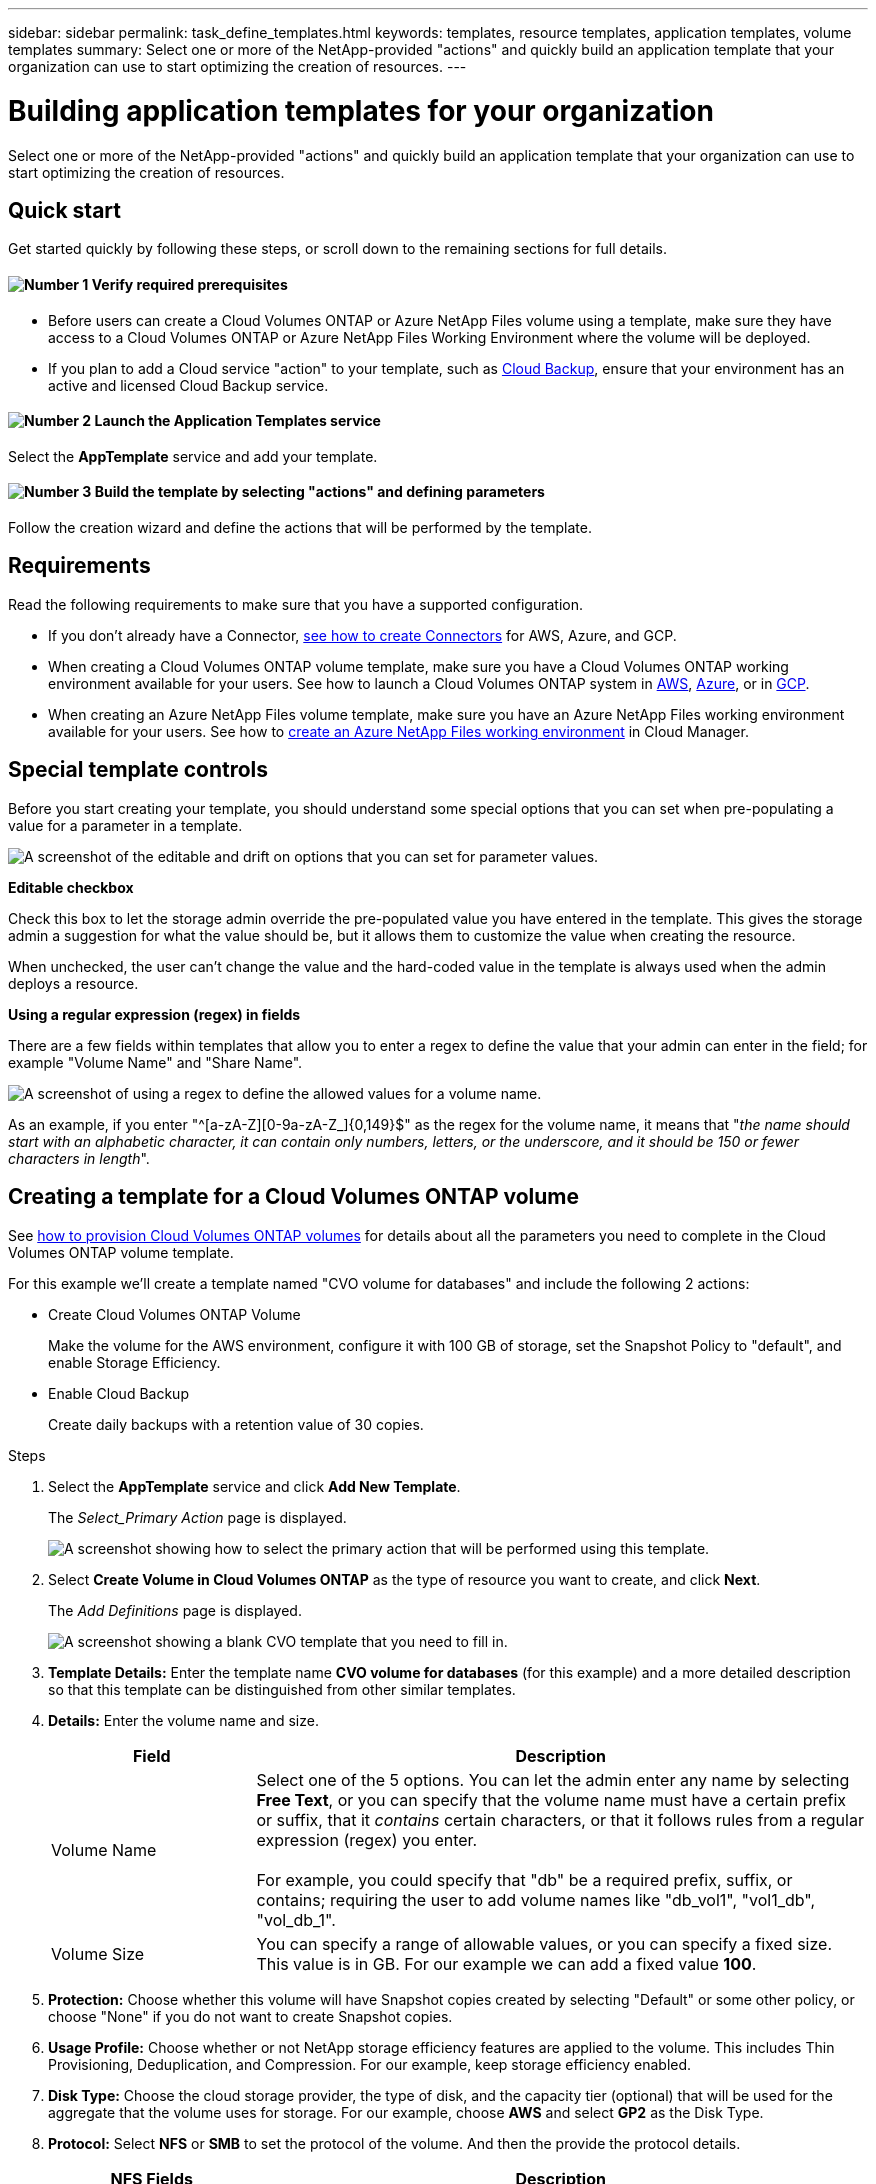 ---
sidebar: sidebar
permalink: task_define_templates.html
keywords: templates, resource templates, application templates, volume templates
summary: Select one or more of the NetApp-provided "actions" and quickly build an application template that your organization can use to start optimizing the creation of resources.
---

= Building application templates for your organization
:hardbreaks:
:nofooter:
:icons: font
:linkattrs:
:imagesdir: ./media/

[.lead]
Select one or more of the NetApp-provided "actions" and quickly build an application template that your organization can use to start optimizing the creation of resources.

== Quick start

Get started quickly by following these steps, or scroll down to the remaining sections for full details.

==== image:number1.png[Number 1] Verify required prerequisites

[role="quick-margin-list"]
* Before users can create a Cloud Volumes ONTAP or Azure NetApp Files volume using a template, make sure they have access to a Cloud Volumes ONTAP or Azure NetApp Files Working Environment where the volume will be deployed.

[role="quick-margin-list"]
* If you plan to add a Cloud service "action" to your template, such as link:concept_backup_to_cloud.html[Cloud Backup], ensure that your environment has an active and licensed Cloud Backup service.

==== image:number2.png[Number 2] Launch the Application Templates service

[role="quick-margin-para"]
Select the *AppTemplate* service and add your template.

==== image:number3.png[Number 3] Build the template by selecting "actions" and defining parameters

[role="quick-margin-para"]
Follow the creation wizard and define the actions that will be performed by the template.

== Requirements

Read the following requirements to make sure that you have a supported configuration.

* If you don't already have a Connector, link:concept_connectors.html[see how to create Connectors^] for AWS, Azure, and GCP.

* When creating a Cloud Volumes ONTAP volume template, make sure you have a Cloud Volumes ONTAP working environment available for your users. See how to launch a Cloud Volumes ONTAP system in link:task_deploying_otc_aws.html[AWS^], link:task_deploying_otc_azure.html[Azure^], or in link:task_deploying_gcp.html[GCP^].

* When creating an Azure NetApp Files volume template, make sure you have an Azure NetApp Files working environment available for your users. See how to link:task_manage_anf.html[create an Azure NetApp Files working environment^] in Cloud Manager.

== Special template controls ==

Before you start creating your template, you should understand some special options that you can set when pre-populating a value for a parameter in a template.

image:screenshot_template_options.png[A screenshot of the editable and drift on options that you can set for parameter values.]

*Editable checkbox*

Check this box to let the storage admin override the pre-populated value you have entered in the template. This gives the storage admin a suggestion for what the value should be, but it allows them to customize the value when creating the resource.

When unchecked, the user can't change the value and the hard-coded value in the template is always used when the admin deploys a resource.
//
// *Drift On checkbox*
//
// Check this box so that Cloud Manager monitors the hard-coded value you entered for a parameter when a resource is created with the template. If Cloud Manager later sees that an admin has changed the parameter value so that it no longer aligns with the template definition, you will receive an email notification about the change.
//
// When unchecked, the user can change the value to any value after the resource has been created.
//
// By design, when drift is enabled (on) for a parameter value, the value is also not "editable" when the admin deploys a resource using the template.
//
// *One additional thing to know about drift:*
// For the drift feature to work, after you have defined drift for some parameters in the template, you must enable the drift feature for the template. This is the last step when creating a template. Drift doesn't work if it is enabled for a parameter but has not been enabled on the template.

*Using a regular expression (regex) in fields*

There are a few fields within templates that allow you to enter a regex to define the value that your admin can enter in the field; for example "Volume Name" and "Share Name".

image:screenshot_template_regex.png[A screenshot of using a regex to define the allowed values for a volume name.]

As an example, if you enter "^[a-zA-Z][0-9a-zA-Z_]{0,149}$" as the regex for the volume name, it means that "_the name should start with an alphabetic character, it can contain only numbers, letters, or the underscore, and it should be 150 or fewer characters in length_".

== Creating a template for a Cloud Volumes ONTAP volume

See link:task_provisioning_storage.html#creating-flexvol-volumes[how to provision Cloud Volumes ONTAP volumes] for details about all the parameters you need to complete in the Cloud Volumes ONTAP volume template.

For this example we'll create a template named "CVO volume for databases" and include the following 2 actions:

*	Create Cloud Volumes ONTAP Volume
+
Make the volume for the AWS environment, configure it with 100 GB of storage, set the Snapshot Policy to "default", and enable Storage Efficiency.

*	Enable Cloud Backup
+
Create daily backups with a retention value of 30 copies.

.Steps

. Select the *AppTemplate* service and click *Add New Template*.
+
The _Select_Primary Action_ page is displayed.
+
image:screenshot_create_template_primary_action_cvo.png[A screenshot showing how to select the primary action that will be performed using this template.]

. Select *Create Volume in Cloud Volumes ONTAP* as the type of resource you want to create, and click *Next*.
+
The _Add Definitions_ page is displayed.
+
image:screenshot_create_template_define_action_cvo.png[A screenshot showing a blank CVO template that you need to fill in.]

. *Template Details:* Enter the template name *CVO volume for databases* (for this example) and a more detailed description so that this template can be distinguished from other similar templates.

. *Details:* Enter the volume name and size.
+
[cols=2*,options="header",cols="25,75"]

|===
| Field
| Description

| Volume Name | Select one of the 5 options. You can let the admin enter any name by selecting *Free Text*, or you can specify that the volume name must have a certain prefix or suffix, that it _contains_ certain characters, or that it follows rules from a regular expression (regex) you enter.

For example, you could specify that "db" be a required prefix, suffix, or contains; requiring the user to add volume names like "db_vol1", "vol1_db", "vol_db_1".

| Volume Size | You can specify a range of allowable values, or you can specify a fixed size. This value is in GB.  For our example we can add a fixed value *100*.

|===

. *Protection:* Choose whether this volume will have Snapshot copies created by selecting "Default" or some other policy, or choose "None" if you do not want to create Snapshot copies.

. *Usage Profile:* Choose whether or not NetApp storage efficiency features are applied to the volume. This includes Thin Provisioning, Deduplication, and Compression. For our example, keep storage efficiency enabled.

. *Disk Type:* Choose the cloud storage provider, the type of disk, and the capacity tier (optional) that will be used for the aggregate that the volume uses for storage. For our example, choose *AWS* and select *GP2* as the Disk Type.

. *Protocol:* Select *NFS* or *SMB* to set the protocol of the volume. And then the provide the protocol details.
+
[cols=2*,options="header",cols="25,75"]

|===
| NFS Fields
| Description

| Access Control | Choose whether access controls are needed to access the volume.

| Export Policy | Create an export policy to define the clients in the subnet that can access the volume.

| NFS Version | Select the NFS version for the volume: either _NFSv3_ or _NFSv4_, or you can select both.

|===
+
[cols=2*,options="header",cols="25,75"]

|===
| SMB Fields
| Description

| Share Name | Select one of the 5 options. You can let the admin enter any name (Free Text) or you can specify that the share name must have a certain prefix or suffix, that it _contains_ certain characters, or that it follows rules from a regular expression (regex) you enter.

| Permissions | Select the level of access to a share for users and groups (also called access control lists, or ACLs).

| Users / Groups | Specify local or domain Windows users or groups, or UNIX users or groups. If you specify a domain Windows user name, you must include the user's domain using the format domain\username.

|===

. *Tiering Policy:* Choose the tiering policy that you would like applied to the volume, or set this to "None" if you do not want to tier cold data from this volume to object storage.
+
See link:concept_data_tiering.html#volume-tiering-policies[volume tiering policies] for an overview, and see link:task_tiering.html[Tiering inactive data to object storage] to make sure your environment is set up for tiering.

. Click *Next* after you have defined the parameters needed for this action.
+
The _Add Actions_ page is displayed.
+
image:screenshot_create_template_add_action.png[A screenshot showing additional actions that you can add to the created volume.]

. Use the switch to enable Backups (if required), and then set the policy to create daily backups with a 30-day retention value.

. In the read-only Volume Name field the value "$input.[0].name" appears. This just means that the value entered by the admin in the "Volume Name" field will be populated here as well so that Backup functionality is added to the volume.

. Click *Next* and the _Configure Drift_ page is displayed. In the future this page will allow you to choose whether the Drift feature should be applied to the template. This will allow Cloud Manager to monitor the hard-coded values you entered for parameters when creating this template.
// . In the _Configure Drift_ page, choose whether the Drift feature should be applied to the template so that Cloud Manager monitors the hard-coded values you entered for parameters when creating this template.

. Click *Create Template*.

.Result

The template is created and you are returned to the Template Dashboard where your new template appears.

See <<What to do after you have created the template,what you should tell your users about templates>>.

== Creating a template for an Azure NetApp Files volume

Creating a template for an Azure NetApp Files volume is done in the same manner as creating a template for a Cloud Volumes ONTAP volume.

See link:task_manage_anf_volumes.html#creating-volumes[how to provision Azure NetApp Files volumes] for details about all the parameters you need to complete in the ANF volume template.

.Steps

. Select the *AppTemplate* service and click *Add New Template*.
+
The _Select_Primary Action_ page is displayed.
+
image:screenshot_create_template_primary_action_anf.png[A screenshot showing how to select the primary action that will be performed using this template.]

. Select *Create Volume in Azure NetApp Files* as the type of resource you want to create, and click *Next*.
+
The _Add Definitions_ page is displayed.
+
image:screenshot_create_template_define_action_anf.png[A screenshot showing a blank ANF template that you need to fill in.]

. *Azure NetApp Files Details:* Add the details for a new or an existing Azure NetApp Files account.
+
[cols=2*,options="header",cols="25,75"]

|===
| Field
| Description

| NetApp Account Name | Enter the name you want to use for the account.

| Azure Subscription ID | Enter the Azure Subscription ID. This is the full ID in a format similar to "2b04f26-7de6-42eb-9234-e2903d7s327".

| Region | Enter the region using the https://docs.microsoft.com/en-us/dotnet/api/microsoft.azure.documents.locationnames?view=azure-dotnet#fields[internal region name].

| Resource Group Name | Enter the name of the Resource Group you want to use.

| Capacity Pool Name | Enter the name of an existing capacity pool.

|===

. *Volume Details:* Enter a volume name and size, the VNet and subnet where the volume should reside, and optionally specify tags for the volume.
+
[cols=2*,options="header",cols="25,75"]

|===
| Field
| Description

| Volume Name | Select one of the 5 options. You can let the admin enter any name by selecting *Free Text*, or you can specify that the volume name must have a certain prefix or suffix, that it _contains_ certain characters, or that it follows rules from a regular expression (regex) you enter.

For example, you could specify that "db" be a required prefix, suffix, or contains; requiring the user to add volume names like "db_vol1", "vol1_db", "vol_db_1".

| Volume Size | You can specify a range of allowable values, or you can specify a fixed size. This value is in GB.

| Subnet | Enter the VNet and subnet. This value includes the full path, in a format similar to "/subscriptions/<subscription_id>/resourceGroups/<resource_group>/ providers/Microsoft.Network/virtualNetworks/<vpc_name>/subnets/<subhet_name>".

|===

. *Protocol:* Select *NFSv3*, *NFSv4.1*, or *SMB* to set the protocol of the volume. And then the provide the protocol details.
+
[cols=2*,options="header",cols="25,75"]

|===
| NFS Fields
| Description

| Volume Path | Select one of the 5 options. You can let the admin enter any path by selecting *Free Text*, or you can specify that the path name must have a certain prefix or suffix, that it _contains_ certain characters, or that it follows rules from a regular expression (regex) you enter.

| Export Policy Rules | Create an export policy to define the clients in the subnet that can access the volume.

|===
+
[cols=2*,options="header",cols="25,75"]

|===
| SMB Fields
| Description

| Volume Path | Select one of the 5 options. You can let the admin enter any path by selecting *Free Text*, or you can specify that the path name must have a certain prefix or suffix, that it _contains_ certain characters, or that it follows rules from a regular expression (regex) you enter.

|===

. *Snapshot Copy:* Enter the Snapshot ID for an existing volume Snapshot if you want this new volume to be created using characteristics from an existing volume.

. Click *Next* after you have defined the parameters needed for this action.

. Click *Next* as there are no additional Actions available at this time for ANF volumes.

. In the future the _Configure Drift_ page will allow you to choose whether the Drift feature should be applied to the template. This will allow Cloud Manager to monitor the hard-coded values you entered for parameters when creating this template.
// . In the _Configure Drift_ page, choose whether the Drift feature should be applied to the template so that Cloud Manager monitors the hard-coded values you entered for parameters when creating this template.

. Click *Create Template*.

.Result

The template is created and you are returned to the Template Dashboard where your new template appears.

See <<What to do after you have created the template,what you should tell your users about templates>>.

== What to do after you have created the template

After you have created a template, you should inform your storage administrators to use the template when creating new volumes.

Your users should select *Add Volume From Template* when adding a volume to a Working Environment in the future. The selection is available from the _Working Environment_ page, and from the _Volume Details_ page. See link:task_provisioning_storage.html#creating-volumes-from-templates[how to provision Cloud Volumes ONTAP volumes] or link:task_manage_anf_volumes.html#creating-volumes-from-templates[how to provision Azure NetApp Files volumes] using templates.

image:screenshot_template_add_vol_from.png[Two screenshots showing how users can create new volumes from a template.]

== Editing and deleting a template

You can modify a template if you need to change any of the parameters. After you save your changes, all future resources created from the template will use the new parameter values.

You can also delete a template if you no longer need it. Deleting a template does not affect any of the resources that were created with the template.

image:screenshot_template_edit_remove.png[A screenshot showing how to modify a template or delete a template.]
